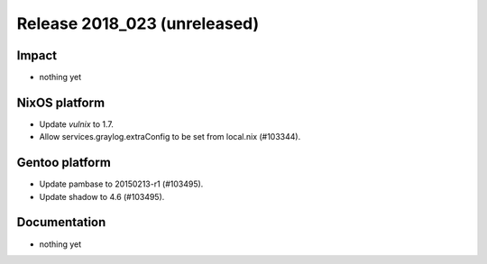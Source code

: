 .. XXX update on release :Publish Date: YYYY-MM-DD

Release 2018_023 (unreleased)
-----------------------------

Impact
^^^^^^

* nothing yet


NixOS platform
^^^^^^^^^^^^^^

* Update `vulnix` to 1.7.
* Allow services.graylog.extraConfig to be set from local.nix (#103344).


Gentoo platform
^^^^^^^^^^^^^^^

* Update pambase to 20150213-r1 (#103495).
* Update shadow to 4.6 (#103495).


Documentation
^^^^^^^^^^^^^

* nothing yet


.. vim: set spell spelllang=en:

